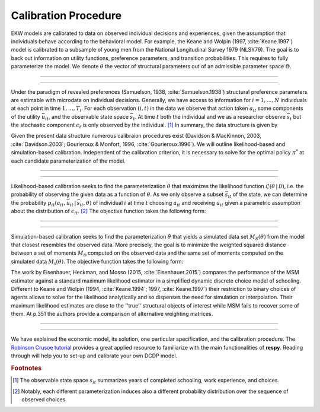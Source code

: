 .. _calibration:

Calibration Procedure
=====================

.. role:: boldblue

EKW models are calibrated to data on observed individual decisions and
experiences, given the assumption that individuals behave according to the
behavioral model. For example, the Keane and Wolpin (1997, :cite:`Keane.1997`)
model is calibrated  to a subsample of young men from the National Longitudinal
Survey 1979 (NLSY79). The :boldblue:`goal` is to back out information on
utility functions, preference parameters, and transition probabilities.
This requires to fully parameterize the model. We denote :math:`\theta`
the vector of structural parameters out of an admissible parameter space
:math:`\Theta`.

--------------------------------------------------------------------------------

.. rst-class:: centerblue

   The discount factor is pre-defined in **respy** and mandatory.
   It is located in params data frame under the key ``delta``.

--------------------------------------------------------------------------------

Under the paradigm of :boldblue:`revealed preferences` (Samuelson, 1938,
:cite:`Samuelson.1938`) structural preference parameters are estimable
with microdata on individual decisions. Generally, we have access to information
for :math:`i = 1, \dots, N` individuals at each point in time :math:`1, \dots, T_i`.
For each observation :math:`(i,t)` in the data we observe that action taken
:math:`a_{it}` some components of the utility :math:`\bar{u}_{it}`, and the
observable state space :math:`\bar{s}_t`. At time :math:`t` both the individual
and we as a researcher observe :math:`\bar{s}_t` but the stochastic component
:math:`\epsilon_t` is only observed by the individual. [#]_ In summary,
the :boldblue:`data structure` is given by

.. math::
   :label: data_structure

   \mathcal{D} = \big\{ a_{it}, \bar{s}_{it}, \bar{u}_{it}: i = 1, \dots, N;
   t = 1, \dots, T_i \big\}.

Given the present data structure numerous calibraion procedures exist (Davidson
\& MacKinnon, 2003, :cite:`Davidson.2003`; Gourieroux \& Monfort, 1996,
:cite:`Gourieroux.1996`). We will outline likelihood-based and simulation-based
calibration. Independent of the calibration criterion, it is necessary to solve
for the optimal policy :math:`\pi^*` at each candidate parameterization of the
model.

--------------------------------------------------------------------------------

.. rst-class:: centerblue

  **respy** supports the calibration via simulated maximum-likelihood and the
  method of simulated moments. Both can be called with ``respy.likelihood`` and
  ``respy.method_of_simulated_moments``, respectively.

--------------------------------------------------------------------------------

:boldblue:`Likelihood-based calibration` seeks to find the parameterization
:math:`\theta` that maximizes the likelihood function
:math:`\mathcal{L}(\theta \,|\, \mathcal{D})`, i.e. the probability of observing
the given data as a function of :math:`\theta`. As we only observe a subset
:math:`\bar{s}_{it}` of the state, we can determine the probability
:math:`p_{it}(a_{it}, \bar{u}_{it} \,|\, \bar{s}_{it}, \theta)` of individual
:math:`i` at time :math:`t` choosing :math:`a_{it}` and receiving :math:`u_{it}`
given a parametric assumption about the distribution of :math:`\epsilon_{it}`. [#]_
The objective function takes the following form:

.. math::
   :label: eq:likelihood_function

   \hat{\theta} \equiv \underset{\theta \in \Theta}{{\arg \max}}
   \underbrace{\prod_{i=1}^N \prod_{t = 1}^{T_i}
   p_{it}(a_{it}, \bar{u}_{it} \,|\, \bar{s}_{it}, \theta)}_{\mathcal{L}
   (\theta \,|\, \mathcal{D})}.

--------------------------------------------------------------------------------

.. rst-class:: centerblue

  The implementation in **respy** minimizes the
  simulated negative log-likelihood of the observed sample.

--------------------------------------------------------------------------------

:boldblue:`Simulation-based calibration` seeks to find the parameterization
:math:`\hat{\theta}` that yields a simulated data set :math:`M_S(\theta)` from
the model that closest resembles the observed data. More precisely, the goal is
to minimize the weighted squared distance between a set of moments
:math:`M_{\mathcal{D}}` computed on the observed data and the same set of
moments computed on the simulated data :math:`M_{\mathcal{S}}(\theta)`. The
objective function takes the following form:

.. math::
   :label: eq:likelihood_function

   \hat{\theta} \equiv \underset{\theta \in \Theta}{{\arg \min}}
   \big( M_{\mathcal{D}} - M_{\mathcal{S}}(\theta) \big)' \,
   W \, \big( M_{\mathcal{D}} - M_{\mathcal{S}}(\theta) \big).


The work by Eisenhauer, Heckman, and Mosso (2015, :cite:`Eisenhauer.2015`)
:boldblue:`compares the performance` of the MSM estimator against a standard
maximum likelihood estimator in a simplified dynamic discrete choice model of
schooling. Different to Keane and Wolpin (1994, :cite:`Keane.1994`; 1997,
:cite:`Keane.1997`) their restriction to binary choices of agents allows to
solve for the likelihood analytically and so dispenses the need for simulation
or interpolation. Their maximum likelihood estimates are close to the ''true''
structural objects of interest while MSM fails to recover some of them. At p.351
the authors provide a comparison of alternative weighting matrices.

--------------------------------------------------------------------------------

.. raw:: html

   <div
    <p class="d-flex flex-row gs-torefguide">
        <span class="badge badge-info">To How-to guide</span></p>
    <p>The implementation of MSM estimation in <b><i>respy</i></b> is extensively
       described in the tutorial on<a href="../how_to_guides/msm.html">Methods
       of Simulated Moments (MSM)</a> and the tutorial on<a
       href="../how_to_guides/msm_estimation_exercise.html">How to Estimate
       Model Parameters with MSM</a></p>
   </div>

--------------------------------------------------------------------------------

We have explained the economic model, its solution, one particular specification,
and the calibration procedure. The `Robinson Crusoe tutorial <https://
respy.readthedocs.io/en/latest/tutorials/robinson_crusoe.html>`_
provides a great applied resource to familiarize with the main functionalities
of **respy**. Reading through will help you to set-up and calibrate your own
DCDP model.


.. raw:: html

   <div
    <p class="d-flex flex-row gs-torefguide">
        <span class="badge badge-info">To Tutorials</span></p>
    <p>We have explained the economic model, its solution, one particular specification,
       and the calibration procedure. The<a href="../tutorials/robinson_crusoe.html">Robinson Crusoe tutorial
       </a> provides a great applied resource to familiarize with the main functionalities
       of <b><i>respy</i></b>. Reading through will help you to set-up and calibrate your own
       DCDP model.</p>
   </div>


.. rubric:: Footnotes

.. [#] The observable state space :math:`s_{it}` summarizes years of
       completed schooling, work experience, and choices.

.. [#] Notably, each different parameterization induces also a different
       probability distribution over the sequence of observed choices.
